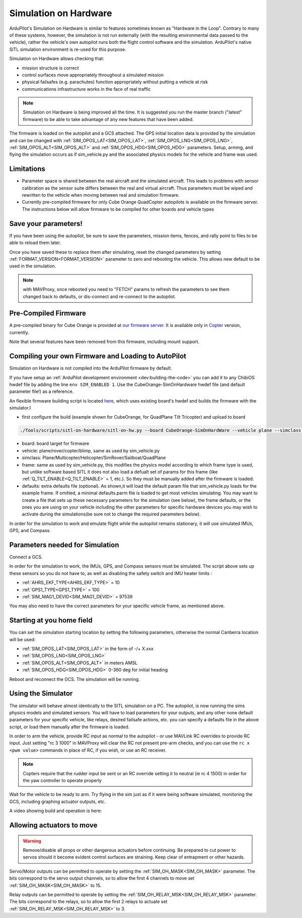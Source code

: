 .. _sim-on-hardware:

======================
Simulation on Hardware
======================

ArduPilot's Simulation on Hardware is similar to features sometimes known as "Hardware in the Loop".  Contrary to many of these systems, however, the simulation is not run externally (with the resulting environmental data passed to the vehicle), rather the vehicle's own autopilot runs both the flight control software and the simulation.  ArduPilot's native SITL simulation environment is re-used for this purpose.

Simulation on Hardware allows checking that:

- mission structure is correct
- control surfaces move appropriately throughout a simulated mission
- physical failsafes (e.g. parachutes) function appropriately without putting a vehicle at risk
- communications infrastructure works in the face of real traffic

.. note::

   Simulation on Hardware is being improved all the time.  It is suggested you run the master branch ("latest" firmware) to be able to take advantage of any new features that have been added.

The firmware is loaded on the autopilot and a GCS attached. The GPS initial location data is provided by the simulation and can be changed with :ref:`SIM_OPOS_LAT<SIM_OPOS_LAT>`, :ref:`SIM_OPOS_LNG<SIM_OPOS_LNG>`, :ref:`SIM_OPOS_ALT<SIM_OPOS_ALT>` and :ref:`SIM_OPOS_HDG<SIM_OPOS_HDG>` parameters. Setup, arming, and flying the simulation occurs as if sim_vehicle.py and the associated physics models for the vehicle and frame was used.

Limitations
===========

-  Parameter space is shared between the real aircraft and the simulated aircraft.  This leads to problems with sensor calibration as the sensor suite differs between the real and virtual aircraft.  Thus parameters must be wiped and rewritten to the vehicle when moving between real and simulation firmware.
- Currently pre-compiled firmware for only Cube Orange QuadCopter autopilots is available on the firmware server. The instructions below will allow firmware to be compiled for other boards and vehicle types

Save your parameters!
=====================

If you have been using the autopilot, be sure to save the parameters, mission items, fences, and rally point to files to be able to reload them later.

Once you have saved these to replace them after simulating, reset the changed parameters by setting :ref:`FORMAT_VERSION<FORMAT_VERSION>` parameter to zero and rebooting the vehicle. This allows new default to be used in the simulation.

.. note:: with MAVProxy, once rebooted you need to "FETCH" params to refresh the parameters to see them changed back to defaults, or dis-connect and re-connect to the autopilot.

Pre-Compiled Firmware
=====================

A pre-compiled binary for Cube Orange is provided at `our firmware server <https://firmware.ardupilot.org>`__. It is available only in `Copter <https://firmware.ardupilot.org/Copter/latest/CubeOrange-SimOnHardWare/>`__ version, currently.

Note that several features have been removed from this firmware, including mount support.

Compiling your own Firmware and Loading to AutoPilot
====================================================

Simulation on Hardware is not compiled into the ArduPilot firmware by default.

If you have setup an :ref:`ArduPilot development environment <dev:building-the-code>` you can add it to any ChibiOS hwdef file by adding the line ``env SIM_ENABLED 1``.  Use the CubeOrange-SimOnHardware hwdef file (and default parameter file!) as a reference.

An flexible firmware building script is located `here <https://github.com/ArduPilot/ardupilot/blob/master/Tools/scripts/sitl-on-hardware/sitl-on-hw.py>`__, which uses existing board's hwdef and builds the firmware with the simulator.I

- first configure the build (example shown for CubeOrange, for QuadPlane Tilt Tricopter) and upload to board

.. code:: bash

    ./Tools/scripts/sitl-on-hardware/sitl-on-hw.py --board CubeOrange-SimOnHardWare --vehicle plane --simclass QuadPlane --frame quadplane-tilttri --defaults ./Tools/autotest/default_params/quadplane-tilttri.parm --upload

- board: board target for firmware
- vehicle: plane/rover/copter/blimp, same as used by sim_vehicle.py
- simclass: Plane/Multicopter/Helicopter/SimRover/Sailboat/QuadPlane
- frame: same as used by sim_vehicle.py, this modifies the physics model according to which frame type is used, but unlike software based SITL it does not also load a defualt set of params for this frame (like :ref:`Q_TILT_ENABLE<Q_TILT_ENABLE>` = 1, etc.). So they must be manually added after the firmware is loaded.
- defaults: extra defaults file (optional). As shown,it will load the default param file that sim_vehicle.py loads for the example frame. If omitted, a minimal defaults.parm file is loaded to get most vehicles simulating. You may want to create a file that sets up these necessary parameters for the simulation (see below), the frame defaults, or the ones you are using on your vehicle including the other parameters for specific hardware devices you may wish to activate during the simulations(be sure not to change the required parameters below).

In order for the simulation to work and emulate flight while the autopilot remains stationary, it will use simulated IMUs, GPS, and Compass.

Parameters needed for Simulation
================================

Connect a GCS.

In order for the simulation to work, the IMUs, GPS, and Compass sensors must be simulated. The script above sets up these sensors so you do not have to, as well as disabling the safety switch and IMU heater limits :

- :ref:`AHRS_EKF_TYPE<AHRS_EKF_TYPE>` = 10
- :ref:`GPS1_TYPE<GPS1_TYPE>` = 100
- :ref:`SIM_MAG1_DEVID<SIM_MAG1_DEVID>` =  97539

You may also need to have the correct parameters for your specific vehicle frame, as mentioned above.

Starting at you home field
==========================

You can set the simulation starting location by setting the following parameters, otherwise the normal Canberra location will be used:

- :ref:`SIM_OPOS_LAT<SIM_OPOS_LAT>`  in the form of -/+ X.xxx
- :ref:`SIM_OPOS_LNG<SIM_OPOS_LNG>`
- :ref:`SIM_OPOS_ALT<SIM_OPOS_ALT>`  in meters AMSL
- :ref:`SIM_OPOS_HDG<SIM_OPOS_HDG>`  0-360 deg for initial heading

Reboot and reconnect the GCS. The simulation will be running.

Using the Simulator
===================

The simulator will behave almost identically to the SITL simulation on a PC. The autopilot, is now running the sims physics models and simulated sensors. You will have to load parameters for your outputs, and any other none default parameters for your specific vehicle, like relays, desired failsafe actions, etc. you can specify a defaults file in the above script, or load them manually after the firmware is loaded.

In order to arm the vehicle, provide RC input as normal to the autopilot - or use MAVLink RC overrides to provide RC input. Just setting "rc 3 1000" in MAVProxy will clear the RC not present pre-arm checks, and you can use the ``rc x <pwm value>`` commands in place of RC, if you wish, or use an RC receiver.

.. note:: Copters require that the rudder input be sent or an RC override setting it to neutral (ie rc 4 1500) in order for the yaw controller to operate properly

Wait for the vehicle to be ready to arm.  Try flying in the sim just as if it were being software simulated,  monitoring the GCS, including graphing actuator outputs, etc.

A video showing build and operation is here:

.. youtube:: 81FKqNB6C38


Allowing actuators to move
==========================

.. warning::

   Remove/disable all props or other dangerous actuators before continuing.  Be prepared to cut power to servos should it become evident control surfaces are straining.  Keep clear of entrapment or other hazards.

Servo/Motor outputs can be permitted to operate by setting the :ref:`SIM_OH_MASK<SIM_OH_MASK>` parameter.  The bits correspond to the servo output channels, so to allow the first 4 channels to move set :ref:`SIM_OH_MASK<SIM_OH_MASK>` to 15.

Relay outputs can be permitted to operate by setting the :ref:`SIM_OH_RELAY_MSK<SIM_OH_RELAY_MSK>` parameter. The bits correspond to the relays, so to allow the first 2 relays to actuate set :ref:`SIM_OH_RELAY_MSK<SIM_OH_RELAY_MSK>` to 3.
